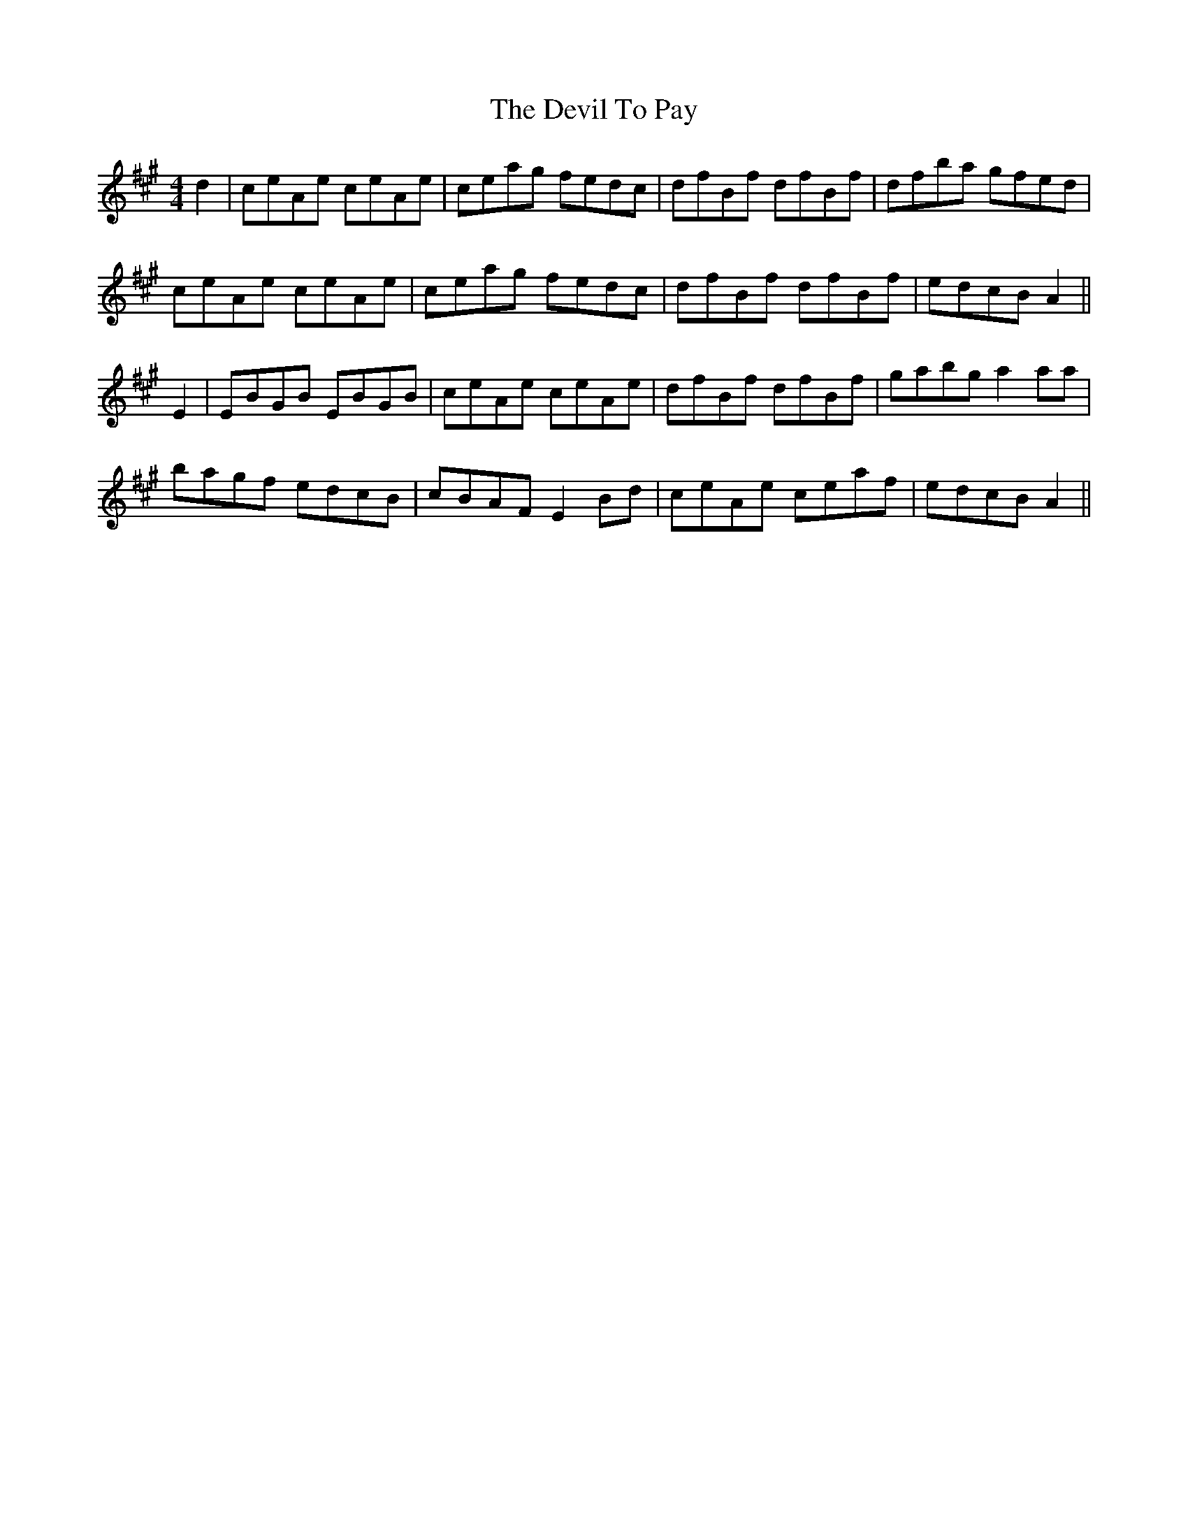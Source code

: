 X:288
T:The Devil To Pay
M:4/4
L:1/8
S:Rice-Walsh manuscript
R:Reel
K:A
d2|ceAe ceAe|ceag fedc|dfBf dfBf|dfba gfed|
ceAe ceAe|ceag fedc|dfBf dfBf|edcB A2||
E2|EBGB EBGB|ceAe ceAe|dfBf dfBf|gabg a2 aa|
bagf edcB|cBAF E2 Bd|ceAe ceaf|edcB A2||
